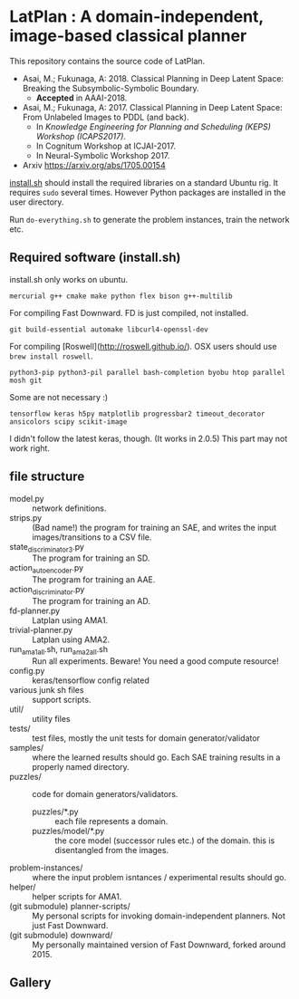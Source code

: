 
[[./latplanlogo-simple.svg.png]]

* LatPlan : A domain-independent, image-based classical planner

# [[https://travis-ci.org/guicho271828/latplan][https://travis-ci.org/guicho271828/latplan.svg?branch=master]]

This repository contains the source code of LatPlan.

+ Asai, M.; Fukunaga, A: 2018. Classical Planning in Deep Latent Space: Breaking the Subsymbolic-Symbolic Boundary.
  + *Accepted* in AAAI-2018.
+ Asai, M.; Fukunaga, A: 2017. Classical Planning in Deep Latent Space: From Unlabeled Images to PDDL (and back).
  + In /Knowledge Engineering for Planning and Scheduling (KEPS) Workshop (ICAPS2017)/.
  + In Cognitum Workshop at ICJAI-2017.
  + In Neural-Symbolic Workshop 2017.
+ Arxiv https://arxiv.org/abs/1705.00154

[[./install.sh][install.sh]] should install the required libraries on a standard Ubuntu rig.
It requires =sudo= several times. However Python packages are installed in the user directory.

Run =do-everything.sh= to generate the problem instances, train the network etc.

** Required software (install.sh)

install.sh only works on ubuntu.

: mercurial g++ cmake make python flex bison g++-multilib

For compiling Fast Downward. FD is just compiled, not installed.

: git build-essential automake libcurl4-openssl-dev

For compiling [Roswell](http://roswell.github.io/).
OSX users should use =brew install roswell=.

: python3-pip python3-pil parallel bash-completion byobu htop parallel mosh git

Some are not necessary :)

: tensorflow keras h5py matplotlib progressbar2 timeout_decorator ansicolors scipy scikit-image

I didn't follow the latest keras, though. (It works in 2.0.5)
This part may not work right.

** file structure

+ model.py :: network definitions.
+ strips.py :: (Bad name!) the program for training an SAE,
               and writes the input images/transitions to a CSV file.
+ state_discriminator3.py :: The program for training an SD.
+ action_autoencoder.py :: The program for training an AAE.
+ action_discriminator.py :: The program for training an AD.
+ fd-planner.py :: Latplan using AMA1.
+ trivial-planner.py :: Latplan using AMA2.
+ run_ama1_all.sh, run_ama2_all.sh :: Run all experiments. Beware! You need a good compute resource!
+ config.py :: keras/tensorflow config related
+ various junk sh files :: support scripts.
+ util/ :: utility files
+ tests/ :: test files, mostly the unit tests for domain generator/validator
+ samples/ :: where the learned results should go. Each SAE training results in a properly named directory.
+ puzzles/ :: code for domain generators/validators.
  + puzzles/*.py :: each file represents a domain. 
  + puzzles/model/*.py :: the core model (successor rules etc.) of the domain. this is disentangled from the images.
+ problem-instances/ :: where the input problem isntances / experimental results should go.
+ helper/ :: helper scripts for AMA1.
+ (git submodule) planner-scripts/ :: My personal scripts for invoking domain-independent planners.
     Not just Fast Downward.
+ (git submodule) downward/ :: My personally maintained version of Fast Downward, forked around 2015.



** Gallery

[[./img/hanoi_4_3_36_81_conv_blind_path_0.png]]
[[./img/lightsout_digital_4_36_20000_conv_Astar_path_0.png]]
[[./img/lightsout_twisted_4_36_20000_conv_Astar_path_0.png]]
[[./img/puzzle_mandrill_3_3_36_20000_conv_blind_path_0.png]]
[[./img/puzzle_mnist_3_3_36_20000_conv_blind_path_0.png]]
[[./img/puzzle_spider_3_3_36_20000_conv_blind_path_0.png]]
